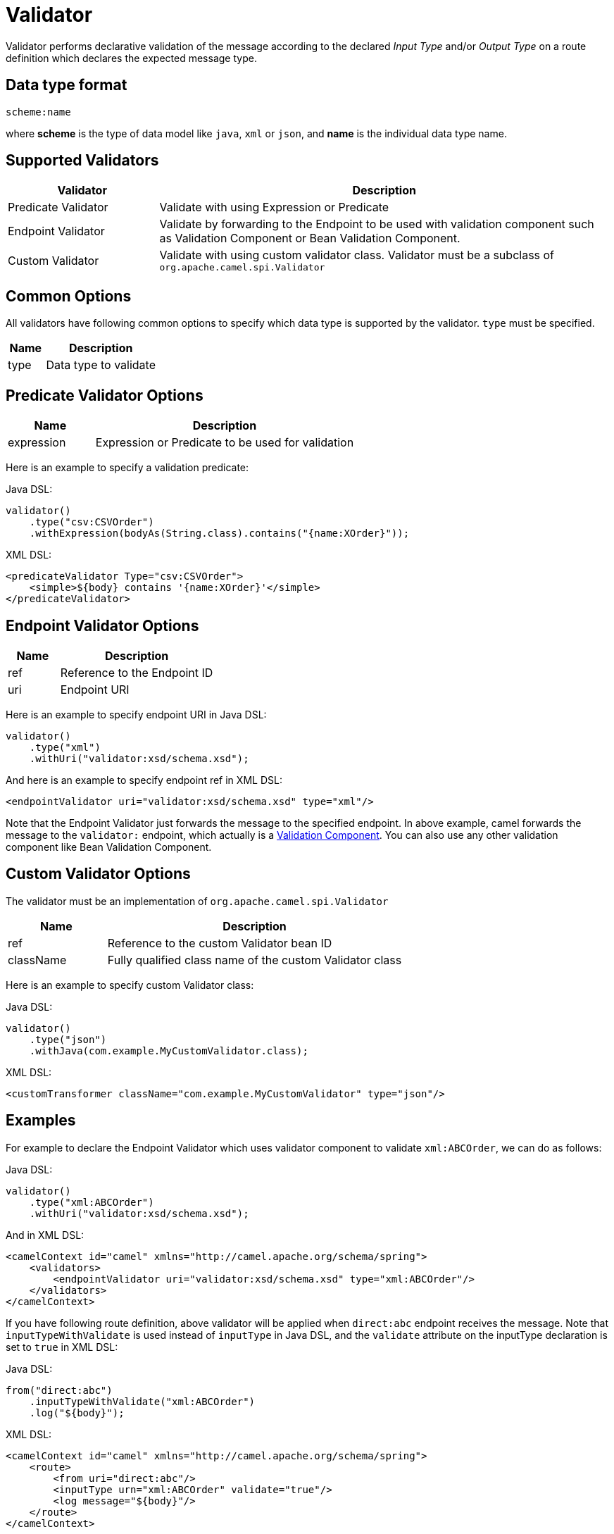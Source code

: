 = Validator

Validator performs declarative validation of the message according to the declared
_Input Type_ and/or _Output Type_ on a route definition which declares the expected
message type.


== Data type format

[source,text]
----
scheme:name
----

where *scheme* is the type of data model like `java`, `xml` or `json`, and *name* is the individual
data type name.

== Supported Validators

[width="100%",cols="25%,75%",options="header",]
|===
| Validator | Description
| Predicate Validator | Validate with using Expression or Predicate
| Endpoint Validator | Validate by forwarding to the Endpoint to be used with validation component such as Validation Component or Bean Validation Component.
| Custom Validator | Validate with using custom validator class. Validator must be a subclass of `org.apache.camel.spi.Validator`
|===


== Common Options
All validators have following common options to specify which data type is supported by the validator.
`type` must be specified.

[width="100%",cols="25%,75%",options="header",]
|===
| Name | Description
| type | Data type to validate
|===


== Predicate Validator Options

[width="100%",cols="25%,75%",options="header",]
|===
| Name | Description
| expression | Expression or Predicate to be used for validation
|===

Here is an example to specify a validation predicate:

Java DSL:

[source,java]
----
validator()
    .type("csv:CSVOrder")
    .withExpression(bodyAs(String.class).contains("{name:XOrder}"));
----

XML DSL:

[source,xml]
----
<predicateValidator Type="csv:CSVOrder">
    <simple>${body} contains '{name:XOrder}'</simple>
</predicateValidator>
----

== Endpoint Validator Options

[width="100%",cols="25%,75%",options="header",]
|===
| Name | Description
| ref | Reference to the Endpoint ID
| uri | Endpoint URI
|===

Here is an example to specify endpoint URI in Java DSL:

[source,java]
----
validator()
    .type("xml")
    .withUri("validator:xsd/schema.xsd");
----

And here is an example to specify endpoint ref in XML DSL:

[source,xml]
----
<endpointValidator uri="validator:xsd/schema.xsd" type="xml"/>
----

Note that the Endpoint Validator just forwards the message to the specified endpoint. In above example,
camel forwards the message to the `validator:` endpoint, which actually is a
xref:components::validator-component.adoc[Validation Component]. You can also use any other validation component like
Bean Validation Component.

== Custom Validator Options

The validator must be an implementation of `org.apache.camel.spi.Validator`

[width="100%",cols="25%,75%",options="header",]
|===
| Name | Description
| ref | Reference to the custom Validator bean ID
| className | Fully qualified class name of the custom Validator class
|===

Here is an example to specify custom Validator class:

Java DSL:

[source,java]
----
validator()
    .type("json")
    .withJava(com.example.MyCustomValidator.class);
----

XML DSL:

[source,xml]
----
<customTransformer className="com.example.MyCustomValidator" type="json"/>
----

== Examples

For example to declare the Endpoint Validator which uses
validator component to validate `xml:ABCOrder`, we can do as follows:

Java DSL:

[source,java]
----
validator()
    .type("xml:ABCOrder")
    .withUri("validator:xsd/schema.xsd");
----

And in XML DSL:

[source,xml]
----
<camelContext id="camel" xmlns="http://camel.apache.org/schema/spring">
    <validators>
        <endpointValidator uri="validator:xsd/schema.xsd" type="xml:ABCOrder"/>
    </validators>
</camelContext>
----

If you have following route definition, above validator will be applied when `direct:abc` endpoint
receives the message. Note that `inputTypeWithValidate` is used instead of `inputType` in Java DSL,
and the `validate` attribute on the inputType declaration is set to `true` in XML DSL:

Java DSL:

[source,java]
----
from("direct:abc")
    .inputTypeWithValidate("xml:ABCOrder")
    .log("${body}");
----

XML DSL:

[source,xml]
----
<camelContext id="camel" xmlns="http://camel.apache.org/schema/spring">
    <route>
        <from uri="direct:abc"/>
        <inputType urn="xml:ABCOrder" validate="true"/>
        <log message="${body}"/>
    </route>
</camelContext>
----

== See Also

The xref:transformer.adoc[Transformer] is a related functionality.